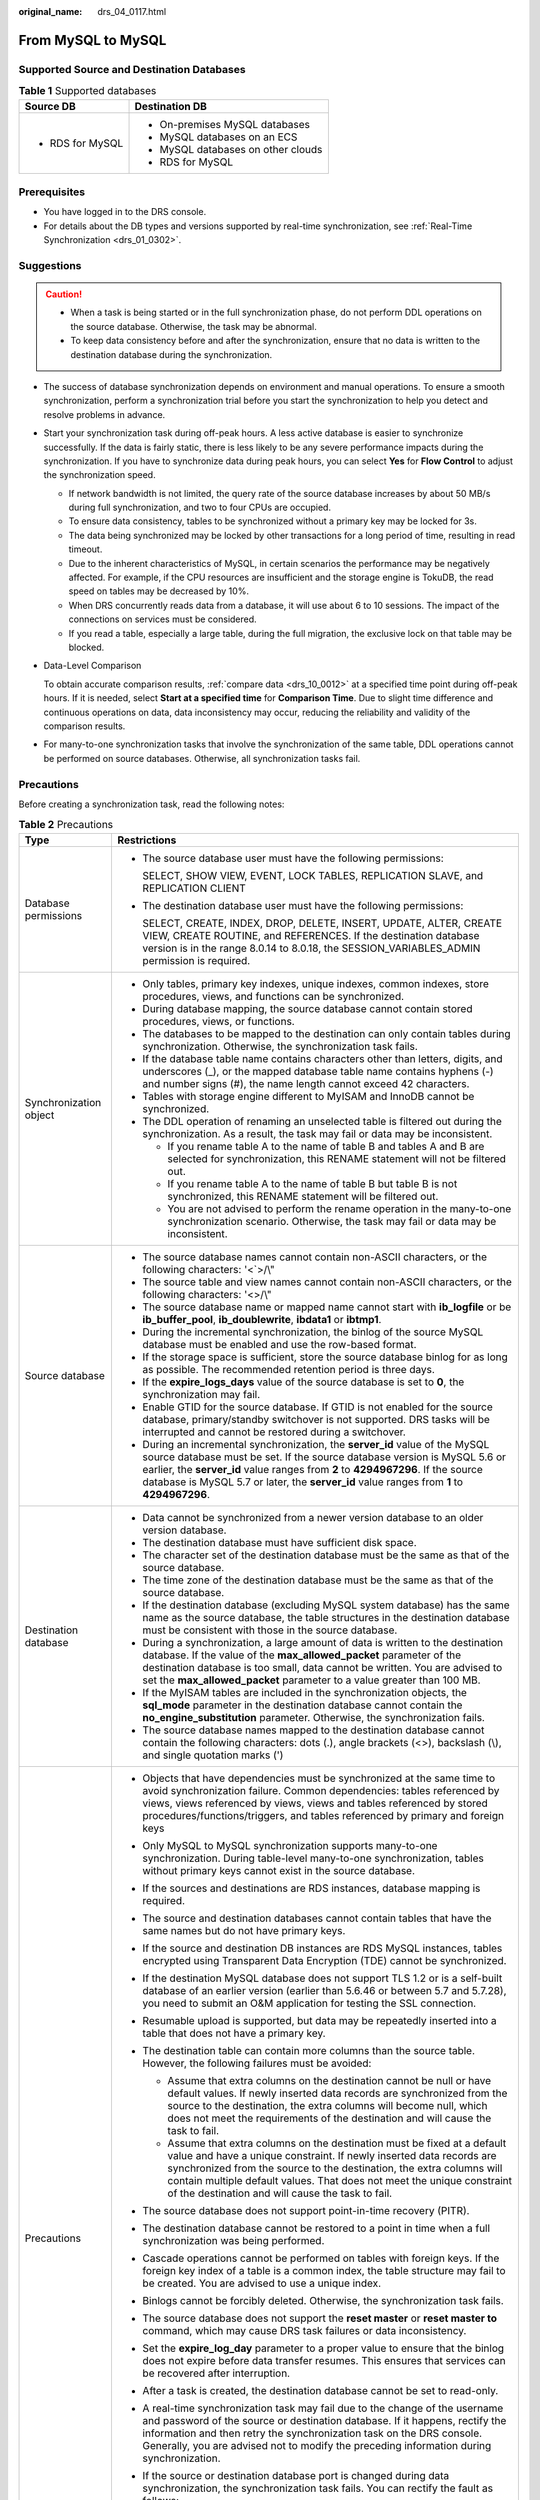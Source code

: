 :original_name: drs_04_0117.html

.. _drs_04_0117:

From MySQL to MySQL
===================

Supported Source and Destination Databases
------------------------------------------

.. table:: **Table 1** Supported databases

   +-----------------------------------+------------------------------------+
   | Source DB                         | Destination DB                     |
   +===================================+====================================+
   | -  RDS for MySQL                  | -  On-premises MySQL databases     |
   |                                   | -  MySQL databases on an ECS       |
   |                                   | -  MySQL databases on other clouds |
   |                                   | -  RDS for MySQL                   |
   +-----------------------------------+------------------------------------+

Prerequisites
-------------

-  You have logged in to the DRS console.
-  For details about the DB types and versions supported by real-time synchronization, see :ref:`Real-Time Synchronization <drs_01_0302>`.

Suggestions
-----------

.. caution::

   -  When a task is being started or in the full synchronization phase, do not perform DDL operations on the source database. Otherwise, the task may be abnormal.
   -  To keep data consistency before and after the synchronization, ensure that no data is written to the destination database during the synchronization.

-  The success of database synchronization depends on environment and manual operations. To ensure a smooth synchronization, perform a synchronization trial before you start the synchronization to help you detect and resolve problems in advance.

-  Start your synchronization task during off-peak hours. A less active database is easier to synchronize successfully. If the data is fairly static, there is less likely to be any severe performance impacts during the synchronization. If you have to synchronize data during peak hours, you can select **Yes** for **Flow Control** to adjust the synchronization speed.

   -  If network bandwidth is not limited, the query rate of the source database increases by about 50 MB/s during full synchronization, and two to four CPUs are occupied.
   -  To ensure data consistency, tables to be synchronized without a primary key may be locked for 3s.
   -  The data being synchronized may be locked by other transactions for a long period of time, resulting in read timeout.
   -  Due to the inherent characteristics of MySQL, in certain scenarios the performance may be negatively affected. For example, if the CPU resources are insufficient and the storage engine is TokuDB, the read speed on tables may be decreased by 10%.
   -  When DRS concurrently reads data from a database, it will use about 6 to 10 sessions. The impact of the connections on services must be considered.
   -  If you read a table, especially a large table, during the full migration, the exclusive lock on that table may be blocked.

-  Data-Level Comparison

   To obtain accurate comparison results, :ref:`compare data <drs_10_0012>` at a specified time point during off-peak hours. If it is needed, select **Start at a specified time** for **Comparison Time**. Due to slight time difference and continuous operations on data, data inconsistency may occur, reducing the reliability and validity of the comparison results.

-  For many-to-one synchronization tasks that involve the synchronization of the same table, DDL operations cannot be performed on source databases. Otherwise, all synchronization tasks fail.

Precautions
-----------

Before creating a synchronization task, read the following notes:

.. table:: **Table 2** Precautions

   +-----------------------------------+------------------------------------------------------------------------------------------------------------------------------------------------------------------------------------------------------------------------------------------------------------------------------------------------------------------------------------------------------------+
   | Type                              | Restrictions                                                                                                                                                                                                                                                                                                                                               |
   +===================================+============================================================================================================================================================================================================================================================================================================================================================+
   | Database permissions              | -  The source database user must have the following permissions:                                                                                                                                                                                                                                                                                           |
   |                                   |                                                                                                                                                                                                                                                                                                                                                            |
   |                                   |    SELECT, SHOW VIEW, EVENT, LOCK TABLES, REPLICATION SLAVE, and REPLICATION CLIENT                                                                                                                                                                                                                                                                        |
   |                                   |                                                                                                                                                                                                                                                                                                                                                            |
   |                                   | -  The destination database user must have the following permissions:                                                                                                                                                                                                                                                                                      |
   |                                   |                                                                                                                                                                                                                                                                                                                                                            |
   |                                   |    SELECT, CREATE, INDEX, DROP, DELETE, INSERT, UPDATE, ALTER, CREATE VIEW, CREATE ROUTINE, and REFERENCES. If the destination database version is in the range 8.0.14 to 8.0.18, the SESSION_VARIABLES_ADMIN permission is required.                                                                                                                      |
   +-----------------------------------+------------------------------------------------------------------------------------------------------------------------------------------------------------------------------------------------------------------------------------------------------------------------------------------------------------------------------------------------------------+
   | Synchronization object            | -  Only tables, primary key indexes, unique indexes, common indexes, store procedures, views, and functions can be synchronized.                                                                                                                                                                                                                           |
   |                                   |                                                                                                                                                                                                                                                                                                                                                            |
   |                                   | -  During database mapping, the source database cannot contain stored procedures, views, or functions.                                                                                                                                                                                                                                                     |
   |                                   | -  The databases to be mapped to the destination can only contain tables during synchronization. Otherwise, the synchronization task fails.                                                                                                                                                                                                                |
   |                                   | -  If the database table name contains characters other than letters, digits, and underscores (_), or the mapped database table name contains hyphens (-) and number signs (#), the name length cannot exceed 42 characters.                                                                                                                               |
   |                                   | -  Tables with storage engine different to MyISAM and InnoDB cannot be synchronized.                                                                                                                                                                                                                                                                       |
   |                                   | -  The DDL operation of renaming an unselected table is filtered out during the synchronization. As a result, the task may fail or data may be inconsistent.                                                                                                                                                                                               |
   |                                   |                                                                                                                                                                                                                                                                                                                                                            |
   |                                   |    -  If you rename table A to the name of table B and tables A and B are selected for synchronization, this RENAME statement will not be filtered out.                                                                                                                                                                                                    |
   |                                   |    -  If you rename table A to the name of table B but table B is not synchronized, this RENAME statement will be filtered out.                                                                                                                                                                                                                            |
   |                                   |    -  You are not advised to perform the rename operation in the many-to-one synchronization scenario. Otherwise, the task may fail or data may be inconsistent.                                                                                                                                                                                           |
   +-----------------------------------+------------------------------------------------------------------------------------------------------------------------------------------------------------------------------------------------------------------------------------------------------------------------------------------------------------------------------------------------------------+
   | Source database                   | -  The source database names cannot contain non-ASCII characters, or the following characters: '<`>/\\"                                                                                                                                                                                                                                                    |
   |                                   | -  The source table and view names cannot contain non-ASCII characters, or the following characters: '<>/\\"                                                                                                                                                                                                                                               |
   |                                   | -  The source database name or mapped name cannot start with **ib_logfile** or be **ib_buffer_pool**, **ib_doublewrite**, **ibdata1** or **ibtmp1**.                                                                                                                                                                                                       |
   |                                   | -  During the incremental synchronization, the binlog of the source MySQL database must be enabled and use the row-based format.                                                                                                                                                                                                                           |
   |                                   | -  If the storage space is sufficient, store the source database binlog for as long as possible. The recommended retention period is three days.                                                                                                                                                                                                           |
   |                                   | -  If the **expire_logs_days** value of the source database is set to **0**, the synchronization may fail.                                                                                                                                                                                                                                                 |
   |                                   | -  Enable GTID for the source database. If GTID is not enabled for the source database, primary/standby switchover is not supported. DRS tasks will be interrupted and cannot be restored during a switchover.                                                                                                                                             |
   |                                   | -  During an incremental synchronization, the **server_id** value of the MySQL source database must be set. If the source database version is MySQL 5.6 or earlier, the **server_id** value ranges from **2** to **4294967296**. If the source database is MySQL 5.7 or later, the **server_id** value ranges from **1** to **4294967296**.                |
   +-----------------------------------+------------------------------------------------------------------------------------------------------------------------------------------------------------------------------------------------------------------------------------------------------------------------------------------------------------------------------------------------------------+
   | Destination database              | -  Data cannot be synchronized from a newer version database to an older version database.                                                                                                                                                                                                                                                                 |
   |                                   | -  The destination database must have sufficient disk space.                                                                                                                                                                                                                                                                                               |
   |                                   | -  The character set of the destination database must be the same as that of the source database.                                                                                                                                                                                                                                                          |
   |                                   | -  The time zone of the destination database must be the same as that of the source database.                                                                                                                                                                                                                                                              |
   |                                   | -  If the destination database (excluding MySQL system database) has the same name as the source database, the table structures in the destination database must be consistent with those in the source database.                                                                                                                                          |
   |                                   | -  During a synchronization, a large amount of data is written to the destination database. If the value of the **max_allowed_packet** parameter of the destination database is too small, data cannot be written. You are advised to set the **max_allowed_packet** parameter to a value greater than 100 MB.                                             |
   |                                   | -  If the MyISAM tables are included in the synchronization objects, the **sql_mode** parameter in the destination database cannot contain the **no_engine_substitution** parameter. Otherwise, the synchronization fails.                                                                                                                                 |
   |                                   | -  The source database names mapped to the destination database cannot contain the following characters: dots (.), angle brackets (<>), backslash (\\), and single quotation marks (')                                                                                                                                                                     |
   +-----------------------------------+------------------------------------------------------------------------------------------------------------------------------------------------------------------------------------------------------------------------------------------------------------------------------------------------------------------------------------------------------------+
   | Precautions                       | -  Objects that have dependencies must be synchronized at the same time to avoid synchronization failure. Common dependencies: tables referenced by views, views referenced by views, views and tables referenced by stored procedures/functions/triggers, and tables referenced by primary and foreign keys                                               |
   |                                   | -  Only MySQL to MySQL synchronization supports many-to-one synchronization. During table-level many-to-one synchronization, tables without primary keys cannot exist in the source database.                                                                                                                                                              |
   |                                   | -  If the sources and destinations are RDS instances, database mapping is required.                                                                                                                                                                                                                                                                        |
   |                                   | -  The source and destination databases cannot contain tables that have the same names but do not have primary keys.                                                                                                                                                                                                                                       |
   |                                   | -  If the source and destination DB instances are RDS MySQL instances, tables encrypted using Transparent Data Encryption (TDE) cannot be synchronized.                                                                                                                                                                                                    |
   |                                   | -  If the destination MySQL database does not support TLS 1.2 or is a self-built database of an earlier version (earlier than 5.6.46 or between 5.7 and 5.7.28), you need to submit an O&M application for testing the SSL connection.                                                                                                                     |
   |                                   | -  Resumable upload is supported, but data may be repeatedly inserted into a table that does not have a primary key.                                                                                                                                                                                                                                       |
   |                                   | -  The destination table can contain more columns than the source table. However, the following failures must be avoided:                                                                                                                                                                                                                                  |
   |                                   |                                                                                                                                                                                                                                                                                                                                                            |
   |                                   |    -  Assume that extra columns on the destination cannot be null or have default values. If newly inserted data records are synchronized from the source to the destination, the extra columns will become null, which does not meet the requirements of the destination and will cause the task to fail.                                                 |
   |                                   |    -  Assume that extra columns on the destination must be fixed at a default value and have a unique constraint. If newly inserted data records are synchronized from the source to the destination, the extra columns will contain multiple default values. That does not meet the unique constraint of the destination and will cause the task to fail. |
   |                                   |                                                                                                                                                                                                                                                                                                                                                            |
   |                                   | -  The source database does not support point-in-time recovery (PITR).                                                                                                                                                                                                                                                                                     |
   |                                   | -  The destination database cannot be restored to a point in time when a full synchronization was being performed.                                                                                                                                                                                                                                         |
   |                                   | -  Cascade operations cannot be performed on tables with foreign keys. If the foreign key index of a table is a common index, the table structure may fail to be created. You are advised to use a unique index.                                                                                                                                           |
   |                                   | -  Binlogs cannot be forcibly deleted. Otherwise, the synchronization task fails.                                                                                                                                                                                                                                                                          |
   |                                   | -  The source database does not support the **reset master** or **reset master to** command, which may cause DRS task failures or data inconsistency.                                                                                                                                                                                                      |
   |                                   | -  Set the **expire_log_day** parameter to a proper value to ensure that the binlog does not expire before data transfer resumes. This ensures that services can be recovered after interruption.                                                                                                                                                          |
   |                                   | -  After a task is created, the destination database cannot be set to read-only.                                                                                                                                                                                                                                                                           |
   |                                   | -  A real-time synchronization task may fail due to the change of the username and password of the source or destination database. If it happens, rectify the information and then retry the synchronization task on the DRS console. Generally, you are advised not to modify the preceding information during synchronization.                           |
   |                                   | -  If the source or destination database port is changed during data synchronization, the synchronization task fails. You can rectify the fault as follows:                                                                                                                                                                                                |
   |                                   |                                                                                                                                                                                                                                                                                                                                                            |
   |                                   |    -  If the source database port is wrong, correct the port number on the DRS console and then retry the synchronization task.                                                                                                                                                                                                                            |
   |                                   |                                                                                                                                                                                                                                                                                                                                                            |
   |                                   |    -  If the destination database port is wrong, DRS automatically changes the port to the correct one, and then you need to retry the synchronization task.                                                                                                                                                                                               |
   |                                   |                                                                                                                                                                                                                                                                                                                                                            |
   |                                   |       Generally, do not modify the port number during synchronization.                                                                                                                                                                                                                                                                                     |
   |                                   |                                                                                                                                                                                                                                                                                                                                                            |
   |                                   | -  To ensure data consistency, do not modify the destination database (including but not limited to DDL and DML operations) during synchronization.                                                                                                                                                                                                        |
   |                                   | -  Data inconsistency may occur when the MyISAM table is modified during a full synchronization.                                                                                                                                                                                                                                                           |
   |                                   | -  Incremental synchronization supports table renaming. Ensure that both the source and destination tables are selected.                                                                                                                                                                                                                                   |
   |                                   | -  You can add additional objects during an incremental synchronization.                                                                                                                                                                                                                                                                                   |
   +-----------------------------------+------------------------------------------------------------------------------------------------------------------------------------------------------------------------------------------------------------------------------------------------------------------------------------------------------------------------------------------------------------+

Procedure
---------

This section uses synchronization from RDS for MySQL to MySQL as an example to describe how to use DRS to create a real-time synchronization task.

#. On the **Data Synchronization Management** page, click **Create Synchronization Task**.
#. On the **Create Synchronization Instance** page, specify the task name, description, and the synchronization instance details, and click **Next**.

   .. table:: **Table 3** Task information

      +-------------+--------------------------------------------------------------------------------------------------------------------------------------------------+
      | Parameter   | Description                                                                                                                                      |
      +=============+==================================================================================================================================================+
      | Region      | The region where your service is running. You can change the region.                                                                             |
      +-------------+--------------------------------------------------------------------------------------------------------------------------------------------------+
      | Project     | The project corresponds to the current region and can be changed.                                                                                |
      +-------------+--------------------------------------------------------------------------------------------------------------------------------------------------+
      | Task Name   | The task name must start with a letter and consist of 4 to 50 characters. It can contain only letters, digits, hyphens (-), and underscores (_). |
      +-------------+--------------------------------------------------------------------------------------------------------------------------------------------------+
      | Description | The description consists of a maximum of 256 characters and cannot contain special characters ``!=<>'&"\``                                       |
      +-------------+--------------------------------------------------------------------------------------------------------------------------------------------------+

   .. table:: **Table 4** Synchronization instance settings

      +-----------------------------------+------------------------------------------------------------------------------------------------------------------------------------------------------------------------------------------------------------------------------------------------------------------------------------------------------------------------+
      | Parameter                         | Description                                                                                                                                                                                                                                                                                                            |
      +===================================+========================================================================================================================================================================================================================================================================================================================+
      | Data Flow                         | Select **Out of the cloud**. The source database is a database on the current cloud.                                                                                                                                                                                                                                   |
      +-----------------------------------+------------------------------------------------------------------------------------------------------------------------------------------------------------------------------------------------------------------------------------------------------------------------------------------------------------------------+
      | Source DB Engine                  | Select **MySQL**.                                                                                                                                                                                                                                                                                                      |
      +-----------------------------------+------------------------------------------------------------------------------------------------------------------------------------------------------------------------------------------------------------------------------------------------------------------------------------------------------------------------+
      | Destination DB Engine             | Select **MySQL**.                                                                                                                                                                                                                                                                                                      |
      +-----------------------------------+------------------------------------------------------------------------------------------------------------------------------------------------------------------------------------------------------------------------------------------------------------------------------------------------------------------------+
      | Network Type                      | The public network is used as an example.                                                                                                                                                                                                                                                                              |
      |                                   |                                                                                                                                                                                                                                                                                                                        |
      |                                   | Available options: **Public network**, **VPC**, **VPN or Direct Connect**                                                                                                                                                                                                                                              |
      +-----------------------------------+------------------------------------------------------------------------------------------------------------------------------------------------------------------------------------------------------------------------------------------------------------------------------------------------------------------------+
      | Source DB Instance                | The RDS instance you created.                                                                                                                                                                                                                                                                                          |
      +-----------------------------------+------------------------------------------------------------------------------------------------------------------------------------------------------------------------------------------------------------------------------------------------------------------------------------------------------------------------+
      | Synchronization Instance Subnet   | Select the subnet where the synchronization instance is located. You can also click **View Subnet** to go to the network console to view the subnet where the instance resides.                                                                                                                                        |
      |                                   |                                                                                                                                                                                                                                                                                                                        |
      |                                   | By default, the DRS instance and the destination DB instance are in the same subnet. You need to select the subnet where the DRS instance resides and ensure that there are available IP addresses. To ensure that the synchronization instance is successfully created, only subnets with DHCP enabled are displayed. |
      +-----------------------------------+------------------------------------------------------------------------------------------------------------------------------------------------------------------------------------------------------------------------------------------------------------------------------------------------------------------------+
      | Synchronization Mode              | Available options: **Full+Incremental** and **Incremental**                                                                                                                                                                                                                                                            |
      |                                   |                                                                                                                                                                                                                                                                                                                        |
      |                                   | -  **Full+Incremental**                                                                                                                                                                                                                                                                                                |
      |                                   |                                                                                                                                                                                                                                                                                                                        |
      |                                   |    This synchronization mode allows you to synchronize data in real time. After a full synchronization initializes the destination database, an incremental synchronization parses logs to ensure data consistency between the source and destination databases.                                                       |
      |                                   |                                                                                                                                                                                                                                                                                                                        |
      |                                   |    .. note::                                                                                                                                                                                                                                                                                                           |
      |                                   |                                                                                                                                                                                                                                                                                                                        |
      |                                   |       If you select **Full+Incremental**, data generated during the full synchronization will be continuously synchronized to the destination database, and the source remains accessible.                                                                                                                             |
      |                                   |                                                                                                                                                                                                                                                                                                                        |
      |                                   | -  **Incremental**                                                                                                                                                                                                                                                                                                     |
      |                                   |                                                                                                                                                                                                                                                                                                                        |
      |                                   |    Through log parsing, incremental data generated on the source database is synchronized to the destination database.                                                                                                                                                                                                 |
      +-----------------------------------+------------------------------------------------------------------------------------------------------------------------------------------------------------------------------------------------------------------------------------------------------------------------------------------------------------------------+
      | Tags                              | -  This setting is optional. Adding tags helps you better identify and manage your tasks. Each task can have up to 20 tags.                                                                                                                                                                                            |
      |                                   | -  After a task is created, you can view its tag details on the **Tags** tab. For details, see :ref:`Tag Management <drs_synchronization_tag>`.                                                                                                                                                                        |
      +-----------------------------------+------------------------------------------------------------------------------------------------------------------------------------------------------------------------------------------------------------------------------------------------------------------------------------------------------------------------+

   .. note::

      If a task fails to be created, DRS retains the task for three days by default. After three days, the task automatically ends.

#. After the synchronization instance is created, on the **Configure Source and Destination Databases** page, specify source and destination database information. Then, click **Test Connection** for both the source and destination databases to check whether they have been connected to the synchronization instance. After the connection tests are successful, select the check box before the agreement and click **Next**.

   -  Source database information

      .. table:: **Table 5** Source database settings

         +-------------------+------------------------------------------------------------------------------------------------------+
         | Parameter         | Description                                                                                          |
         +===================+======================================================================================================+
         | DB Instance Name  | The RDS DB instance selected during synchronization task creation. This parameter cannot be changed. |
         +-------------------+------------------------------------------------------------------------------------------------------+
         | Database Username | The username for accessing the source database.                                                      |
         +-------------------+------------------------------------------------------------------------------------------------------+
         | Database Password | The password for the database username.                                                              |
         +-------------------+------------------------------------------------------------------------------------------------------+

      .. note::

         The username and password of the source database are encrypted and stored in the database and the synchronization instance during the synchronization. After the task is deleted, the username and password are permanently deleted.

   -  Destination database information

      .. table:: **Table 6** Destination database settings

         +-----------------------------------+-----------------------------------------------------------------------------------------------------------------------------------+
         | Parameter                         | Description                                                                                                                       |
         +===================================+===================================================================================================================================+
         | IP Address or Domain Name         | The IP address or domain name of the destination database.                                                                        |
         +-----------------------------------+-----------------------------------------------------------------------------------------------------------------------------------+
         | Port                              | The port of the destination database. Range: 1 - 65535                                                                            |
         +-----------------------------------+-----------------------------------------------------------------------------------------------------------------------------------+
         | Database Username                 | The username for accessing the destination database.                                                                              |
         +-----------------------------------+-----------------------------------------------------------------------------------------------------------------------------------+
         | Database Password                 | The password for the database username.                                                                                           |
         +-----------------------------------+-----------------------------------------------------------------------------------------------------------------------------------+
         | SSL Connection                    | SSL encrypts the connections between the source and destination databases. If SSL is enabled, upload the SSL CA root certificate. |
         |                                   |                                                                                                                                   |
         |                                   | This parameter is unavailable when the network type is VPC network and the database type is RDS DB instance.                      |
         |                                   |                                                                                                                                   |
         |                                   | .. note::                                                                                                                         |
         |                                   |                                                                                                                                   |
         |                                   |    -  The maximum size of a single certificate file that can be uploaded is 500 KB.                                               |
         |                                   |    -  If SSL is disabled, your data may be at risk.                                                                               |
         +-----------------------------------+-----------------------------------------------------------------------------------------------------------------------------------+

      .. note::

         The IP address, port, username, and password of the destination database are encrypted and stored in the database and the synchronization instance, and will be cleared after the task is deleted.

#. On the **Set Synchronization Task** page, select the conflict policy and synchronization objects, and then click **Next**.

   .. table:: **Table 7** Synchronization mode and object

      +-----------------------------------+----------------------------------------------------------------------------------------------------------------------------------------------------------------------------------------------------------------------------------------------------------------------------------------------------------------------------------------------------------------+
      | Parameter                         | Description                                                                                                                                                                                                                                                                                                                                                    |
      +===================================+================================================================================================================================================================================================================================================================================================================================================================+
      | Flow Control                      | You can choose whether to control the flow.                                                                                                                                                                                                                                                                                                                    |
      |                                   |                                                                                                                                                                                                                                                                                                                                                                |
      |                                   | -  **Yes**                                                                                                                                                                                                                                                                                                                                                     |
      |                                   |                                                                                                                                                                                                                                                                                                                                                                |
      |                                   |    You can customize the maximum migration speed.                                                                                                                                                                                                                                                                                                              |
      |                                   |                                                                                                                                                                                                                                                                                                                                                                |
      |                                   |    In addition, you can set the time range based on your service requirements. The traffic rate setting usually includes setting of a rate limiting time period and a traffic rate value. Flow can be controlled all day or during specific time ranges. The default value is **All day**. A maximum of three time ranges can be set, and they cannot overlap. |
      |                                   |                                                                                                                                                                                                                                                                                                                                                                |
      |                                   |    The flow rate must be set based on the service scenario and cannot exceed 9,999 MB/s.                                                                                                                                                                                                                                                                       |
      |                                   |                                                                                                                                                                                                                                                                                                                                                                |
      |                                   | -  **No**                                                                                                                                                                                                                                                                                                                                                      |
      |                                   |                                                                                                                                                                                                                                                                                                                                                                |
      |                                   |    The synchronization speed is not limited and the outbound bandwidth of the source database is maximally used, which will increase the read burden on the source database. For example, if the outbound bandwidth of the source database is 100 MB/s and 80% bandwidth is used, the I/O consumption on the source database is 80 MB/s.                       |
      |                                   |                                                                                                                                                                                                                                                                                                                                                                |
      |                                   |    .. note::                                                                                                                                                                                                                                                                                                                                                   |
      |                                   |                                                                                                                                                                                                                                                                                                                                                                |
      |                                   |       -  The flow control mode takes effect only in the full synchronization phase.                                                                                                                                                                                                                                                                            |
      |                                   |       -  You can also change the flow control mode after creating a task. For details, see :ref:`Modifying the Flow Control Mode <drs_10_0401>`.                                                                                                                                                                                                               |
      +-----------------------------------+----------------------------------------------------------------------------------------------------------------------------------------------------------------------------------------------------------------------------------------------------------------------------------------------------------------------------------------------------------------+
      | Incremental Conflict Policy       | The conflict policy refers to the conflict handling policy during incremental synchronization. By default, conflicts in the full synchronization phase are ignored. Select any of the following conflict policies:                                                                                                                                             |
      |                                   |                                                                                                                                                                                                                                                                                                                                                                |
      |                                   | -  Ignore                                                                                                                                                                                                                                                                                                                                                      |
      |                                   |                                                                                                                                                                                                                                                                                                                                                                |
      |                                   |    The system will skip the conflicting data and continue the subsequent synchronization process.                                                                                                                                                                                                                                                              |
      |                                   |                                                                                                                                                                                                                                                                                                                                                                |
      |                                   | -  Report error                                                                                                                                                                                                                                                                                                                                                |
      |                                   |                                                                                                                                                                                                                                                                                                                                                                |
      |                                   |    The synchronization task will be stopped and fail.                                                                                                                                                                                                                                                                                                          |
      |                                   |                                                                                                                                                                                                                                                                                                                                                                |
      |                                   | -  Overwrite                                                                                                                                                                                                                                                                                                                                                   |
      |                                   |                                                                                                                                                                                                                                                                                                                                                                |
      |                                   |    Conflicting data will be overwritten.                                                                                                                                                                                                                                                                                                                       |
      |                                   |                                                                                                                                                                                                                                                                                                                                                                |
      |                                   | In the following scenarios, you can select **Ignore** or **Overwrite**. In other scenarios, you are advised to select **Report error**.                                                                                                                                                                                                                        |
      |                                   |                                                                                                                                                                                                                                                                                                                                                                |
      |                                   | -  Data exists in the destination database.                                                                                                                                                                                                                                                                                                                    |
      |                                   | -  Multiple source databases are synchronized to one destination database.                                                                                                                                                                                                                                                                                     |
      |                                   | -  Data in the destination database is updated manually.                                                                                                                                                                                                                                                                                                       |
      +-----------------------------------+----------------------------------------------------------------------------------------------------------------------------------------------------------------------------------------------------------------------------------------------------------------------------------------------------------------------------------------------------------------+
      | Filter DROP DATABASE              | During real-time synchronization, executing DDL operations on the source database may affect the synchronization performance. To reduce the risk of synchronization failure, DRS allows you to filter out DDL operations. Currently, only the delete operations on databases can be filtered by default.                                                       |
      |                                   |                                                                                                                                                                                                                                                                                                                                                                |
      |                                   | -  If you select **Yes**, the database deletion operation performed on the source database is not synchronized during data synchronization.                                                                                                                                                                                                                    |
      |                                   | -  If you select **No**, related operations are synchronized to the destination database during data synchronization.                                                                                                                                                                                                                                          |
      +-----------------------------------+----------------------------------------------------------------------------------------------------------------------------------------------------------------------------------------------------------------------------------------------------------------------------------------------------------------------------------------------------------------+
      | Synchronize                       | Normal indexes and incremental DDLs can be synchronized. You can determine whether to synchronize data based on service requirements. If you deselect **Normal index**, DDL statements related to index adding will be filtered out in the incremental phase. If the DDL statements contain other operations, they may also be filtered out.                   |
      +-----------------------------------+----------------------------------------------------------------------------------------------------------------------------------------------------------------------------------------------------------------------------------------------------------------------------------------------------------------------------------------------------------------+
      | Synchronization Object            | Select **Tables**, **Import object file**, or **Databases** as required.                                                                                                                                                                                                                                                                                       |
      |                                   |                                                                                                                                                                                                                                                                                                                                                                |
      |                                   | -  If the synchronization objects in source and destination databases have different names, you can map the source object name to the destination one. For details, see :ref:`Mapping Object Names <drs_10_0015>`.                                                                                                                                             |
      |                                   |                                                                                                                                                                                                                                                                                                                                                                |
      |                                   |    If the database table name contains characters other than letters, digits, and underscores (_), or the mapped database table name contains hyphens (-) and number signs (#), the name length cannot exceed 42 characters.                                                                                                                                   |
      |                                   |                                                                                                                                                                                                                                                                                                                                                                |
      |                                   | -  For details about how to import an object file, see :ref:`Importing Synchronization Objects <drs_10_0402>`.                                                                                                                                                                                                                                                 |
      |                                   |                                                                                                                                                                                                                                                                                                                                                                |
      |                                   | .. note::                                                                                                                                                                                                                                                                                                                                                      |
      |                                   |                                                                                                                                                                                                                                                                                                                                                                |
      |                                   |    -  To quickly select the desired database objects, you can use the search function.                                                                                                                                                                                                                                                                         |
      |                                   |    -  If there are changes made to the source databases or objects, click in the upper right corner to update the objects to be synchronized.                                                                                                                                                                                                                  |
      |                                   |                                                                                                                                                                                                                                                                                                                                                                |
      |                                   |    -  If an object name contains spaces, the spaces before and after the object name are not displayed. If there are two or more consecutive spaces in the middle of the object name, only one space is displayed.                                                                                                                                             |
      |                                   |    -  The name of the selected synchronization object cannot contain spaces.                                                                                                                                                                                                                                                                                   |
      +-----------------------------------+----------------------------------------------------------------------------------------------------------------------------------------------------------------------------------------------------------------------------------------------------------------------------------------------------------------------------------------------------------------+

#. On the **Process Data** page, set the filtering rules for data processing.

   -  If data processing is not required, click **Next**.
   -  If data processing is required, select **Data filtering**. For details about how to configure related rules, see :ref:`Processing Data <drs_03_0035>`.

#. On the **Check Task** page, check the synchronization task.

   -  If any check fails, review the cause and rectify the fault. After the fault is rectified, click **Check Again**.
   -  If all check items are successful, click **Next**.

      .. note::

         You can proceed to the next step only when all checks are successful. If there are any items that require confirmation, view and confirm the details first before proceeding to the next step.

#. On the **Confirm Task** page, specify **Start Time**, confirm that the configured information is correct, and click **Submit** to submit the task.

   .. table:: **Table 8** Task startup settings

      +-----------------------------------+---------------------------------------------------------------------------------------------------------------------------------------------------------------------------------------------+
      | Parameter                         | Description                                                                                                                                                                                 |
      +===================================+=============================================================================================================================================================================================+
      | Started Time                      | Set **Start Time** to **Start upon task creation** or **Start at a specified time** based on site requirements.                                                                             |
      |                                   |                                                                                                                                                                                             |
      |                                   | .. note::                                                                                                                                                                                   |
      |                                   |                                                                                                                                                                                             |
      |                                   |    After a synchronization task is started, the performance of the source and destination databases may be affected. You are advised to start a synchronization task during off-peak hours. |
      +-----------------------------------+---------------------------------------------------------------------------------------------------------------------------------------------------------------------------------------------+

#. After the task is submitted, you can view and manage it on the **Data Synchronization Management** page.

   -  You can view the task status. For more information about task status, see :ref:`Task Statuses <drs_06_0004>`.
   -  You can click |image1| in the upper-right corner to view the latest task status.

.. |image1| image:: /_static/images/en-us_image_0000001758549405.png

